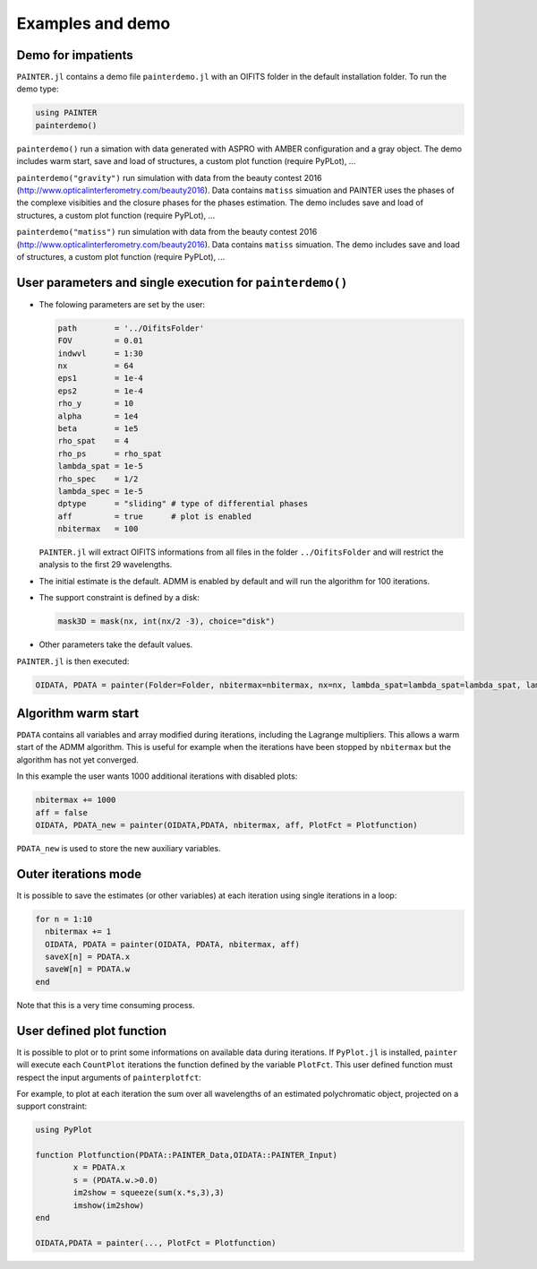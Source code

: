 .. _examples-label:

Examples and demo
=================

Demo for impatients
-------------------

``PAINTER.jl`` contains a demo file ``painterdemo.jl``
with an OIFITS folder in the default installation folder.
To run the demo type:

.. code:: julia

  using PAINTER
  painterdemo()

``painterdemo()`` run a simation with data generated with ASPRO with AMBER configuration and a gray object.
The demo includes warm start, save and load of structures, a custom plot function (require PyPLot), ...

``painterdemo("gravity")`` run simulation with data from the beauty contest 2016 (http://www.opticalinterferometry.com/beauty2016).
Data contains ``matiss`` simuation and PAINTER uses the phases of the complexe visibities and the closure phases for the phases estimation.
The demo includes save and load of structures, a custom plot function (require PyPLot), ...

``painterdemo("matiss")`` run simulation with data from the beauty contest 2016 (http://www.opticalinterferometry.com/beauty2016).
Data contains ``matiss`` simuation. The demo includes save and load of structures, a custom plot function (require PyPLot), ...

User parameters and single execution for ``painterdemo()``
----------------------------------------------------------

* The folowing parameters are set by the user:

  .. code:: julia

    path        = '../OifitsFolder'
    FOV         = 0.01
    indwvl      = 1:30
    nx          = 64
    eps1        = 1e-4
    eps2        = 1e-4
    rho_y       = 10
    alpha       = 1e4
    beta        = 1e5
    rho_spat    = 4
    rho_ps      = rho_spat
    lambda_spat = 1e-5
    rho_spec    = 1/2
    lambda_spec = 1e-5
    dptype      = "sliding" # type of differential phases
    aff         = true      # plot is enabled
    nbitermax   = 100

  ``PAINTER.jl`` will extract OIFITS informations from all files in the folder ``../OifitsFolder`` and will restrict the analysis to the first 29 wavelengths.

* The initial estimate is the default.  ADMM is enabled by default and will run the algorithm for 100 iterations.
* The support constraint is defined by a disk:

  .. code:: julia

    mask3D = mask(nx, int(nx/2 -3), choice="disk")

* Other parameters take the default values.

``PAINTER.jl`` is then executed:

.. code:: julia

  OIDATA, PDATA = painter(Folder=Folder, nbitermax=nbitermax, nx=nx, lambda_spat=lambda_spat=lambda_spat, lambda_spec=lambda_spec, rho_y= rho_y, rho_spat= rho_spat, rho_spec= rho_spec, rho_ps= rho_ps, alpha= alpha, beta=beta, eps1=eps1, eps2=eps2, FOV= FOV, indwvl=indwvl)

Algorithm warm start
--------------------

``PDATA`` contains all variables and array modified during iterations, including the Lagrange
multipliers. This allows a warm start of the ADMM algorithm. This is useful for example when
the iterations have been stopped by ``nbitermax`` but the algorithm has not yet converged.

In this example the user wants 1000 additional iterations with disabled plots:

.. code:: julia

  nbitermax += 1000
  aff = false
  OIDATA, PDATA_new = painter(OIDATA,PDATA, nbitermax, aff, PlotFct = Plotfunction)

``PDATA_new`` is used to store the new auxiliary variables.

Outer iterations mode
---------------------

It is possible to save the estimates (or other variables) at each iteration
using single iterations in a loop:

.. code:: julia

    for n = 1:10
      nbitermax += 1
      OIDATA, PDATA = painter(OIDATA, PDATA, nbitermax, aff)
      saveX[n] = PDATA.x
      saveW[n] = PDATA.w
    end

Note that this is a very time consuming process.

User defined plot function
--------------------------

It is possible to plot or to print some informations on available data during iterations.
If ``PyPlot.jl`` is installed, ``painter`` will execute each ``CountPlot`` iterations the function defined by the variable ``PlotFct``. This user defined function must respect the input arguments of ``painterplotfct``:

.. function:: Plotfunction(PDATA::PAINTER_Data,OIDATA::PAINTER_Input)

For example, to plot at each iteration the sum over all wavelengths of an estimated polychromatic  object, projected on a support constraint:

.. code:: julia

	using PyPlot

	function Plotfunction(PDATA::PAINTER_Data,OIDATA::PAINTER_Input)
		x = PDATA.x
		s = (PDATA.w.>0.0)
		im2show = squeeze(sum(x.*s,3),3)
		imshow(im2show)
	end

	OIDATA,PDATA = painter(..., PlotFct = Plotfunction)
